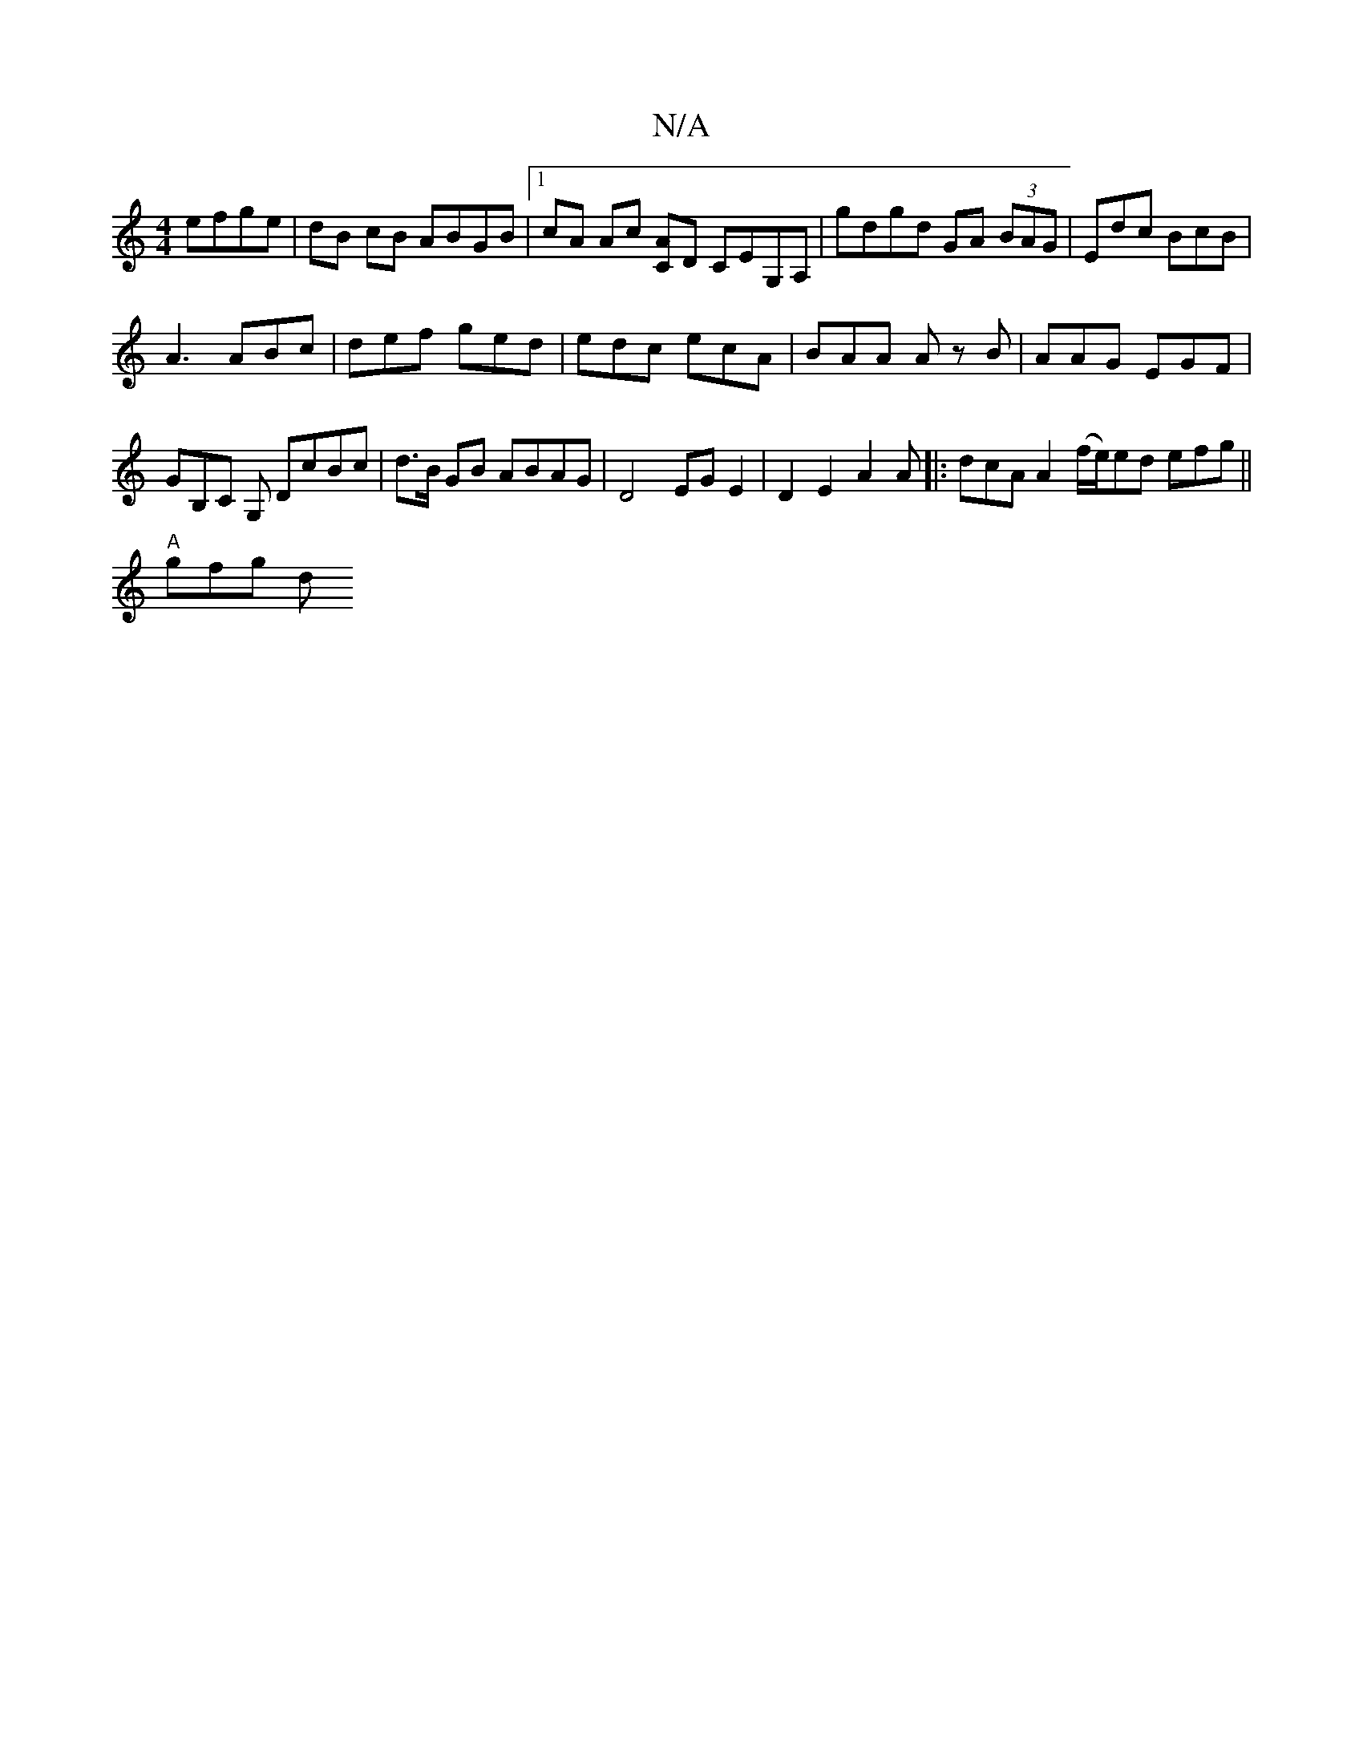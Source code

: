 X:1
T:N/A
M:4/4
R:N/A
K:Cmajor
efge|dB cB ABGB |1 cA Ac [AC]D CEG,A, | gdgd GA (3 BAG | Edc BcB |
A3 ABc | def ged | edc ecA | BAA Az B | AAG EGF | GB,C G, DcBc| d>B GB ABAG | D4 EG E2 | D2 E2 A2 A |: dcA A2 (f/e/)ed efg||
"A"gfg d